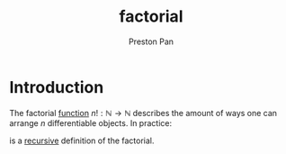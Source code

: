 :PROPERTIES:
:ID:       aed6b5dc-c2ec-4e8c-b793-538cd5d6e355
:END:
#+title: factorial
#+author: Preston Pan
#+options: num:nil
#+html_head: <link rel="stylesheet" type="text/css" href="../style.css" />

* Introduction
The factorial [[id:b1f9aa55-5f1e-4865-8118-43e5e5dc7752][function]] $n!: \mathbb{N} \rightarrow \mathbb{N}$ describes the amount of ways one can arrange $n$ differentiable objects. In practice:
\begin{align*}
0! = 1 \\
n! = (n - 1)! \times n
\end{align*}
is a [[id:8f265f93-e5fd-4150-a845-a60ab7063164][recursive]] definition of the factorial.
